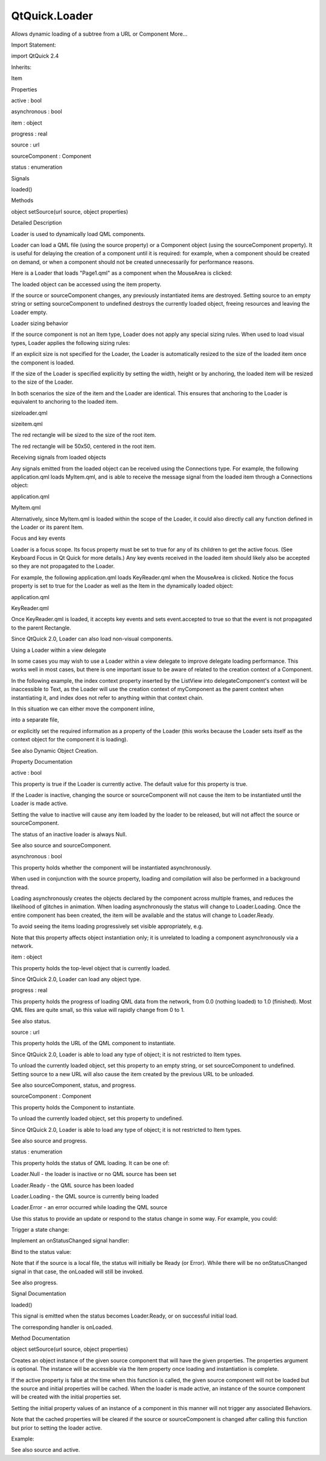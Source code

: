 QtQuick.Loader
==============

.. raw:: html

   <p>

Allows dynamic loading of a subtree from a URL or Component More...

.. raw:: html

   </p>

.. raw:: html

   <!-- @@@Loader -->

.. raw:: html

   <table class="alignedsummary">

.. raw:: html

   <tr>

.. raw:: html

   <td class="memItemLeft rightAlign topAlign">

Import Statement:

.. raw:: html

   </td>

.. raw:: html

   <td class="memItemRight bottomAlign">

import QtQuick 2.4

.. raw:: html

   </td>

.. raw:: html

   </tr>

.. raw:: html

   <tr>

.. raw:: html

   <td class="memItemLeft rightAlign topAlign">

Inherits:

.. raw:: html

   </td>

.. raw:: html

   <td class="memItemRight bottomAlign">

.. raw:: html

   <p>

Item

.. raw:: html

   </p>

.. raw:: html

   </td>

.. raw:: html

   </tr>

.. raw:: html

   </table>

.. raw:: html

   <ul>

.. raw:: html

   </ul>

.. raw:: html

   <h2 id="properties">

Properties

.. raw:: html

   </h2>

.. raw:: html

   <ul>

.. raw:: html

   <li class="fn">

active : bool

.. raw:: html

   </li>

.. raw:: html

   <li class="fn">

asynchronous : bool

.. raw:: html

   </li>

.. raw:: html

   <li class="fn">

item : object

.. raw:: html

   </li>

.. raw:: html

   <li class="fn">

progress : real

.. raw:: html

   </li>

.. raw:: html

   <li class="fn">

source : url

.. raw:: html

   </li>

.. raw:: html

   <li class="fn">

sourceComponent : Component

.. raw:: html

   </li>

.. raw:: html

   <li class="fn">

status : enumeration

.. raw:: html

   </li>

.. raw:: html

   </ul>

.. raw:: html

   <h2 id="signals">

Signals

.. raw:: html

   </h2>

.. raw:: html

   <ul>

.. raw:: html

   <li class="fn">

loaded()

.. raw:: html

   </li>

.. raw:: html

   </ul>

.. raw:: html

   <h2 id="methods">

Methods

.. raw:: html

   </h2>

.. raw:: html

   <ul>

.. raw:: html

   <li class="fn">

object setSource(url source, object properties)

.. raw:: html

   </li>

.. raw:: html

   </ul>

.. raw:: html

   <!-- $$$Loader-description -->

.. raw:: html

   <h2 id="details">

Detailed Description

.. raw:: html

   </h2>

.. raw:: html

   </p>

.. raw:: html

   <p>

Loader is used to dynamically load QML components.

.. raw:: html

   </p>

.. raw:: html

   <p>

Loader can load a QML file (using the source property) or a Component
object (using the sourceComponent property). It is useful for delaying
the creation of a component until it is required: for example, when a
component should be created on demand, or when a component should not be
created unnecessarily for performance reasons.

.. raw:: html

   </p>

.. raw:: html

   <p>

Here is a Loader that loads "Page1.qml" as a component when the
MouseArea is clicked:

.. raw:: html

   </p>

.. raw:: html

   <pre class="qml">import QtQuick 2.0
   <span class="type"><a href="QtQuick.Item.md">Item</a></span> {
   <span class="name">width</span>: <span class="number">200</span>; <span class="name">height</span>: <span class="number">200</span>
   <span class="type"><a href="index.html">Loader</a></span> { <span class="name">id</span>: <span class="name">pageLoader</span> }
   <span class="type"><a href="QtQuick.MouseArea.md">MouseArea</a></span> {
   <span class="name">anchors</span>.fill: <span class="name">parent</span>
   <span class="name">onClicked</span>: <span class="name">pageLoader</span>.<span class="name">source</span> <span class="operator">=</span> <span class="string">&quot;Page1.qml&quot;</span>
   }
   }</pre>

.. raw:: html

   <p>

The loaded object can be accessed using the item property.

.. raw:: html

   </p>

.. raw:: html

   <p>

If the source or sourceComponent changes, any previously instantiated
items are destroyed. Setting source to an empty string or setting
sourceComponent to undefined destroys the currently loaded object,
freeing resources and leaving the Loader empty.

.. raw:: html

   </p>

.. raw:: html

   <h3>

Loader sizing behavior

.. raw:: html

   </h3>

.. raw:: html

   <p>

If the source component is not an Item type, Loader does not apply any
special sizing rules. When used to load visual types, Loader applies the
following sizing rules:

.. raw:: html

   </p>

.. raw:: html

   <ul>

.. raw:: html

   <li>

If an explicit size is not specified for the Loader, the Loader is
automatically resized to the size of the loaded item once the component
is loaded.

.. raw:: html

   </li>

.. raw:: html

   <li>

If the size of the Loader is specified explicitly by setting the width,
height or by anchoring, the loaded item will be resized to the size of
the Loader.

.. raw:: html

   </li>

.. raw:: html

   </ul>

.. raw:: html

   <p>

In both scenarios the size of the item and the Loader are identical.
This ensures that anchoring to the Loader is equivalent to anchoring to
the loaded item.

.. raw:: html

   </p>

.. raw:: html

   <table class="generic">

.. raw:: html

   <tr valign="top">

.. raw:: html

   <td>

sizeloader.qml

.. raw:: html

   </td>

.. raw:: html

   <td>

sizeitem.qml

.. raw:: html

   </td>

.. raw:: html

   </tr>

.. raw:: html

   <tr valign="top">

.. raw:: html

   <td>

.. raw:: html

   <pre class="qml">import QtQuick 2.0
   <span class="type"><a href="QtQuick.Item.md">Item</a></span> {
   <span class="name">width</span>: <span class="number">200</span>; <span class="name">height</span>: <span class="number">200</span>
   <span class="type"><a href="index.html">Loader</a></span> {
   <span class="comment">// Explicitly set the size of the Loader to the parent item's size</span>
   <span class="name">anchors</span>.fill: <span class="name">parent</span>
   <span class="name">sourceComponent</span>: <span class="name">rect</span>
   }
   <span class="type">Component</span> {
   <span class="name">id</span>: <span class="name">rect</span>
   <span class="type"><a href="QtQuick.Rectangle.md">Rectangle</a></span> {
   <span class="name">width</span>: <span class="number">50</span>
   <span class="name">height</span>: <span class="number">50</span>
   <span class="name">color</span>: <span class="string">&quot;red&quot;</span>
   }
   }
   }</pre>

.. raw:: html

   </td>

.. raw:: html

   <td>

.. raw:: html

   <pre class="qml">import QtQuick 2.0
   <span class="type"><a href="QtQuick.Item.md">Item</a></span> {
   <span class="name">width</span>: <span class="number">200</span>; <span class="name">height</span>: <span class="number">200</span>
   <span class="type"><a href="index.html">Loader</a></span> {
   <span class="comment">// position the Loader in the center of the parent</span>
   <span class="name">anchors</span>.centerIn: <span class="name">parent</span>
   <span class="name">sourceComponent</span>: <span class="name">rect</span>
   }
   <span class="type">Component</span> {
   <span class="name">id</span>: <span class="name">rect</span>
   <span class="type"><a href="QtQuick.Rectangle.md">Rectangle</a></span> {
   <span class="name">width</span>: <span class="number">50</span>
   <span class="name">height</span>: <span class="number">50</span>
   <span class="name">color</span>: <span class="string">&quot;red&quot;</span>
   }
   }
   }</pre>

.. raw:: html

   </td>

.. raw:: html

   </tr>

.. raw:: html

   <tr valign="top">

.. raw:: html

   <td>

The red rectangle will be sized to the size of the root item.

.. raw:: html

   </td>

.. raw:: html

   <td>

The red rectangle will be 50x50, centered in the root item.

.. raw:: html

   </td>

.. raw:: html

   </tr>

.. raw:: html

   </table>

.. raw:: html

   <h3>

Receiving signals from loaded objects

.. raw:: html

   </h3>

.. raw:: html

   <p>

Any signals emitted from the loaded object can be received using the
Connections type. For example, the following application.qml loads
MyItem.qml, and is able to receive the message signal from the loaded
item through a Connections object:

.. raw:: html

   </p>

.. raw:: html

   <table class="generic">

.. raw:: html

   <tr valign="top">

.. raw:: html

   <td>

application.qml

.. raw:: html

   </td>

.. raw:: html

   <td>

MyItem.qml

.. raw:: html

   </td>

.. raw:: html

   </tr>

.. raw:: html

   <tr valign="top">

.. raw:: html

   <td>

.. raw:: html

   <pre class="qml">import QtQuick 2.0
   <span class="type"><a href="QtQuick.Item.md">Item</a></span> {
   <span class="name">width</span>: <span class="number">100</span>; <span class="name">height</span>: <span class="number">100</span>
   <span class="type"><a href="index.html">Loader</a></span> {
   <span class="name">id</span>: <span class="name">myLoader</span>
   <span class="name">source</span>: <span class="string">&quot;MyItem.qml&quot;</span>
   }
   <span class="type">Connections</span> {
   <span class="name">target</span>: <span class="name">myLoader</span>.<span class="name">item</span>
   <span class="name">onMessage</span>: <span class="name">console</span>.<span class="name">log</span>(<span class="name">msg</span>)
   }
   }</pre>

.. raw:: html

   </td>

.. raw:: html

   <td>

.. raw:: html

   <pre class="qml">import QtQuick 2.0
   <span class="type"><a href="QtQuick.Rectangle.md">Rectangle</a></span> {
   <span class="name">id</span>: <span class="name">myItem</span>
   signal <span class="type">message</span>(string msg)
   <span class="name">width</span>: <span class="number">100</span>; <span class="name">height</span>: <span class="number">100</span>
   <span class="type"><a href="QtQuick.MouseArea.md">MouseArea</a></span> {
   <span class="name">anchors</span>.fill: <span class="name">parent</span>
   <span class="name">onClicked</span>: <span class="name">myItem</span>.<span class="name">message</span>(<span class="string">&quot;clicked!&quot;</span>)
   }
   }</pre>

.. raw:: html

   </td>

.. raw:: html

   </tr>

.. raw:: html

   </table>

.. raw:: html

   <p>

Alternatively, since MyItem.qml is loaded within the scope of the
Loader, it could also directly call any function defined in the Loader
or its parent Item.

.. raw:: html

   </p>

.. raw:: html

   <h3>

Focus and key events

.. raw:: html

   </h3>

.. raw:: html

   <p>

Loader is a focus scope. Its focus property must be set to true for any
of its children to get the active focus. (See Keyboard Focus in Qt Quick
for more details.) Any key events received in the loaded item should
likely also be accepted so they are not propagated to the Loader.

.. raw:: html

   </p>

.. raw:: html

   <p>

For example, the following application.qml loads KeyReader.qml when the
MouseArea is clicked. Notice the focus property is set to true for the
Loader as well as the Item in the dynamically loaded object:

.. raw:: html

   </p>

.. raw:: html

   <table class="generic">

.. raw:: html

   <tr valign="top">

.. raw:: html

   <td>

application.qml

.. raw:: html

   </td>

.. raw:: html

   <td>

KeyReader.qml

.. raw:: html

   </td>

.. raw:: html

   </tr>

.. raw:: html

   <tr valign="top">

.. raw:: html

   <td>

.. raw:: html

   <pre class="qml">import QtQuick 2.0
   <span class="type"><a href="QtQuick.Rectangle.md">Rectangle</a></span> {
   <span class="name">width</span>: <span class="number">200</span>; <span class="name">height</span>: <span class="number">200</span>
   <span class="type"><a href="index.html">Loader</a></span> {
   <span class="name">id</span>: <span class="name">loader</span>
   <span class="name">focus</span>: <span class="number">true</span>
   }
   <span class="type"><a href="QtQuick.MouseArea.md">MouseArea</a></span> {
   <span class="name">anchors</span>.fill: <span class="name">parent</span>
   <span class="name">onClicked</span>: <span class="name">loader</span>.<span class="name">source</span> <span class="operator">=</span> <span class="string">&quot;KeyReader.qml&quot;</span>
   }
   <span class="name">Keys</span>.onPressed: {
   <span class="name">console</span>.<span class="name">log</span>(<span class="string">&quot;Captured:&quot;</span>, <span class="name">event</span>.<span class="name">text</span>);
   }
   }</pre>

.. raw:: html

   </td>

.. raw:: html

   <td>

.. raw:: html

   <pre class="qml">import QtQuick 2.0
   <span class="type"><a href="QtQuick.Item.md">Item</a></span> {
   <span class="type"><a href="QtQuick.Item.md">Item</a></span> {
   <span class="name">focus</span>: <span class="number">true</span>
   <span class="name">Keys</span>.onPressed: {
   <span class="name">console</span>.<span class="name">log</span>(<span class="string">&quot;Loaded item captured:&quot;</span>, <span class="name">event</span>.<span class="name">text</span>);
   <span class="name">event</span>.<span class="name">accepted</span> <span class="operator">=</span> <span class="number">true</span>;
   }
   }
   }</pre>

.. raw:: html

   </td>

.. raw:: html

   </tr>

.. raw:: html

   </table>

.. raw:: html

   <p>

Once KeyReader.qml is loaded, it accepts key events and sets
event.accepted to true so that the event is not propagated to the parent
Rectangle.

.. raw:: html

   </p>

.. raw:: html

   <p>

Since QtQuick 2.0, Loader can also load non-visual components.

.. raw:: html

   </p>

.. raw:: html

   <h3>

Using a Loader within a view delegate

.. raw:: html

   </h3>

.. raw:: html

   <p>

In some cases you may wish to use a Loader within a view delegate to
improve delegate loading performance. This works well in most cases, but
there is one important issue to be aware of related to the creation
context of a Component.

.. raw:: html

   </p>

.. raw:: html

   <p>

In the following example, the index context property inserted by the
ListView into delegateComponent's context will be inaccessible to Text,
as the Loader will use the creation context of myComponent as the parent
context when instantiating it, and index does not refer to anything
within that context chain.

.. raw:: html

   </p>

.. raw:: html

   <pre class="qml"><span class="type"><a href="QtQuick.Item.md">Item</a></span> {
   <span class="name">width</span>: <span class="number">400</span>
   <span class="name">height</span>: <span class="number">400</span>
   <span class="type">Component</span> {
   <span class="name">id</span>: <span class="name">myComponent</span>
   <span class="type"><a href="QtQuick.Text.md">Text</a></span> { <span class="name">text</span>: <span class="name">index</span> }    <span class="comment">//fails</span>
   }
   <span class="type"><a href="QtQuick.ListView.md">ListView</a></span> {
   <span class="name">anchors</span>.fill: <span class="name">parent</span>
   <span class="name">model</span>: <span class="number">5</span>
   <span class="name">delegate</span>: <span class="name">Component</span> {
   <span class="name">id</span>: <span class="name">delegateComponent</span>
   <span class="type"><a href="index.html">Loader</a></span> {
   <span class="name">sourceComponent</span>: <span class="name">myComponent</span>
   }
   }
   }
   }</pre>

.. raw:: html

   <p>

In this situation we can either move the component inline,

.. raw:: html

   </p>

.. raw:: html

   <pre class="qml">        <span class="name">delegate</span>: <span class="name">Component</span> {
   <span class="type"><a href="index.html">Loader</a></span> {
   <span class="name">sourceComponent</span>: <span class="name">Component</span> {
   <span class="type"><a href="QtQuick.Text.md">Text</a></span> { <span class="name">text</span>: <span class="name">index</span> }    <span class="comment">//okay</span>
   }
   }
   }</pre>

.. raw:: html

   <p>

into a separate file,

.. raw:: html

   </p>

.. raw:: html

   <pre class="qml">        <span class="name">delegate</span>: <span class="name">Component</span> {
   <span class="type"><a href="index.html">Loader</a></span> {
   <span class="name">source</span>: <span class="string">&quot;MyComponent.qml&quot;</span> <span class="comment">//okay</span>
   }
   }</pre>

.. raw:: html

   <p>

or explicitly set the required information as a property of the Loader
(this works because the Loader sets itself as the context object for the
component it is loading).

.. raw:: html

   </p>

.. raw:: html

   <pre class="qml"><span class="type"><a href="QtQuick.Item.md">Item</a></span> {
   <span class="name">width</span>: <span class="number">400</span>
   <span class="name">height</span>: <span class="number">400</span>
   <span class="type">Component</span> {
   <span class="name">id</span>: <span class="name">myComponent</span>
   <span class="type"><a href="QtQuick.Text.md">Text</a></span> { <span class="name">text</span>: <span class="name">modelIndex</span> }    <span class="comment">//okay</span>
   }
   <span class="type"><a href="QtQuick.ListView.md">ListView</a></span> {
   <span class="name">anchors</span>.fill: <span class="name">parent</span>
   <span class="name">model</span>: <span class="number">5</span>
   <span class="name">delegate</span>: <span class="name">Component</span> {
   <span class="type"><a href="index.html">Loader</a></span> {
   property <span class="type">int</span> <span class="name">modelIndex</span>: <span class="name">index</span>
   <span class="name">sourceComponent</span>: <span class="name">myComponent</span>
   }
   }
   }
   }</pre>

.. raw:: html

   <p>

See also Dynamic Object Creation.

.. raw:: html

   </p>

.. raw:: html

   <!-- @@@Loader -->

.. raw:: html

   <h2>

Property Documentation

.. raw:: html

   </h2>

.. raw:: html

   <!-- $$$active -->

.. raw:: html

   <table class="qmlname">

.. raw:: html

   <tr valign="top" id="active-prop">

.. raw:: html

   <td class="tblQmlPropNode">

.. raw:: html

   <p>

active : bool

.. raw:: html

   </p>

.. raw:: html

   </td>

.. raw:: html

   </tr>

.. raw:: html

   </table>

.. raw:: html

   <p>

This property is true if the Loader is currently active. The default
value for this property is true.

.. raw:: html

   </p>

.. raw:: html

   <p>

If the Loader is inactive, changing the source or sourceComponent will
not cause the item to be instantiated until the Loader is made active.

.. raw:: html

   </p>

.. raw:: html

   <p>

Setting the value to inactive will cause any item loaded by the loader
to be released, but will not affect the source or sourceComponent.

.. raw:: html

   </p>

.. raw:: html

   <p>

The status of an inactive loader is always Null.

.. raw:: html

   </p>

.. raw:: html

   <p>

See also source and sourceComponent.

.. raw:: html

   </p>

.. raw:: html

   <!-- @@@active -->

.. raw:: html

   <table class="qmlname">

.. raw:: html

   <tr valign="top" id="asynchronous-prop">

.. raw:: html

   <td class="tblQmlPropNode">

.. raw:: html

   <p>

asynchronous : bool

.. raw:: html

   </p>

.. raw:: html

   </td>

.. raw:: html

   </tr>

.. raw:: html

   </table>

.. raw:: html

   <p>

This property holds whether the component will be instantiated
asynchronously.

.. raw:: html

   </p>

.. raw:: html

   <p>

When used in conjunction with the source property, loading and
compilation will also be performed in a background thread.

.. raw:: html

   </p>

.. raw:: html

   <p>

Loading asynchronously creates the objects declared by the component
across multiple frames, and reduces the likelihood of glitches in
animation. When loading asynchronously the status will change to
Loader.Loading. Once the entire component has been created, the item
will be available and the status will change to Loader.Ready.

.. raw:: html

   </p>

.. raw:: html

   <p>

To avoid seeing the items loading progressively set visible
appropriately, e.g.

.. raw:: html

   </p>

.. raw:: html

   <pre class="cpp">Loader {
   source: <span class="string">&quot;mycomponent.qml&quot;</span>
   asynchronous: <span class="keyword">true</span>
   visible: status <span class="operator">=</span><span class="operator">=</span> Loader<span class="operator">.</span>Ready
   }</pre>

.. raw:: html

   <p>

Note that this property affects object instantiation only; it is
unrelated to loading a component asynchronously via a network.

.. raw:: html

   </p>

.. raw:: html

   <!-- @@@asynchronous -->

.. raw:: html

   <table class="qmlname">

.. raw:: html

   <tr valign="top" id="item-prop">

.. raw:: html

   <td class="tblQmlPropNode">

.. raw:: html

   <p>

item : object

.. raw:: html

   </p>

.. raw:: html

   </td>

.. raw:: html

   </tr>

.. raw:: html

   </table>

.. raw:: html

   <p>

This property holds the top-level object that is currently loaded.

.. raw:: html

   </p>

.. raw:: html

   <p>

Since QtQuick 2.0, Loader can load any object type.

.. raw:: html

   </p>

.. raw:: html

   <!-- @@@item -->

.. raw:: html

   <table class="qmlname">

.. raw:: html

   <tr valign="top" id="progress-prop">

.. raw:: html

   <td class="tblQmlPropNode">

.. raw:: html

   <p>

progress : real

.. raw:: html

   </p>

.. raw:: html

   </td>

.. raw:: html

   </tr>

.. raw:: html

   </table>

.. raw:: html

   <p>

This property holds the progress of loading QML data from the network,
from 0.0 (nothing loaded) to 1.0 (finished). Most QML files are quite
small, so this value will rapidly change from 0 to 1.

.. raw:: html

   </p>

.. raw:: html

   <p>

See also status.

.. raw:: html

   </p>

.. raw:: html

   <!-- @@@progress -->

.. raw:: html

   <table class="qmlname">

.. raw:: html

   <tr valign="top" id="source-prop">

.. raw:: html

   <td class="tblQmlPropNode">

.. raw:: html

   <p>

source : url

.. raw:: html

   </p>

.. raw:: html

   </td>

.. raw:: html

   </tr>

.. raw:: html

   </table>

.. raw:: html

   <p>

This property holds the URL of the QML component to instantiate.

.. raw:: html

   </p>

.. raw:: html

   <p>

Since QtQuick 2.0, Loader is able to load any type of object; it is not
restricted to Item types.

.. raw:: html

   </p>

.. raw:: html

   <p>

To unload the currently loaded object, set this property to an empty
string, or set sourceComponent to undefined. Setting source to a new URL
will also cause the item created by the previous URL to be unloaded.

.. raw:: html

   </p>

.. raw:: html

   <p>

See also sourceComponent, status, and progress.

.. raw:: html

   </p>

.. raw:: html

   <!-- @@@source -->

.. raw:: html

   <table class="qmlname">

.. raw:: html

   <tr valign="top" id="sourceComponent-prop">

.. raw:: html

   <td class="tblQmlPropNode">

.. raw:: html

   <p>

sourceComponent : Component

.. raw:: html

   </p>

.. raw:: html

   </td>

.. raw:: html

   </tr>

.. raw:: html

   </table>

.. raw:: html

   <p>

This property holds the Component to instantiate.

.. raw:: html

   </p>

.. raw:: html

   <pre class="qml"><span class="type"><a href="QtQuick.Item.md">Item</a></span> {
   <span class="type">Component</span> {
   <span class="name">id</span>: <span class="name">redSquare</span>
   <span class="type"><a href="QtQuick.Rectangle.md">Rectangle</a></span> { <span class="name">color</span>: <span class="string">&quot;red&quot;</span>; <span class="name">width</span>: <span class="number">10</span>; <span class="name">height</span>: <span class="number">10</span> }
   }
   <span class="type"><a href="index.html">Loader</a></span> { <span class="name">sourceComponent</span>: <span class="name">redSquare</span> }
   <span class="type"><a href="index.html">Loader</a></span> { <span class="name">sourceComponent</span>: <span class="name">redSquare</span>; <span class="name">x</span>: <span class="number">10</span> }
   }</pre>

.. raw:: html

   <p>

To unload the currently loaded object, set this property to undefined.

.. raw:: html

   </p>

.. raw:: html

   <p>

Since QtQuick 2.0, Loader is able to load any type of object; it is not
restricted to Item types.

.. raw:: html

   </p>

.. raw:: html

   <p>

See also source and progress.

.. raw:: html

   </p>

.. raw:: html

   <!-- @@@sourceComponent -->

.. raw:: html

   <table class="qmlname">

.. raw:: html

   <tr valign="top" id="status-prop">

.. raw:: html

   <td class="tblQmlPropNode">

.. raw:: html

   <p>

status : enumeration

.. raw:: html

   </p>

.. raw:: html

   </td>

.. raw:: html

   </tr>

.. raw:: html

   </table>

.. raw:: html

   <p>

This property holds the status of QML loading. It can be one of:

.. raw:: html

   </p>

.. raw:: html

   <ul>

.. raw:: html

   <li>

Loader.Null - the loader is inactive or no QML source has been set

.. raw:: html

   </li>

.. raw:: html

   <li>

Loader.Ready - the QML source has been loaded

.. raw:: html

   </li>

.. raw:: html

   <li>

Loader.Loading - the QML source is currently being loaded

.. raw:: html

   </li>

.. raw:: html

   <li>

Loader.Error - an error occurred while loading the QML source

.. raw:: html

   </li>

.. raw:: html

   </ul>

.. raw:: html

   <p>

Use this status to provide an update or respond to the status change in
some way. For example, you could:

.. raw:: html

   </p>

.. raw:: html

   <ul>

.. raw:: html

   <li>

Trigger a state change:

.. raw:: html

   <pre class="qml"><span class="type"><a href="QtQuick.State.md">State</a></span> { <span class="name">name</span>: <span class="string">'loaded'</span>; <span class="name">when</span>: <span class="name">loader</span>.<span class="name">status</span> <span class="operator">==</span> <span class="name">Loader</span>.<span class="name">Ready</span> }</pre>

.. raw:: html

   </li>

.. raw:: html

   <li>

Implement an onStatusChanged signal handler:

.. raw:: html

   <pre class="qml"><span class="type"><a href="index.html">Loader</a></span> {
   <span class="name">id</span>: <span class="name">loader</span>
   <span class="name">onStatusChanged</span>: <span class="keyword">if</span> (<span class="name">loader</span>.<span class="name">status</span> <span class="operator">==</span> <span class="name">Loader</span>.<span class="name">Ready</span>) <span class="name">console</span>.<span class="name">log</span>(<span class="string">'Loaded'</span>)
   }</pre>

.. raw:: html

   </li>

.. raw:: html

   <li>

Bind to the status value:

.. raw:: html

   <pre class="qml"><span class="type"><a href="QtQuick.Text.md">Text</a></span> { <span class="name">text</span>: <span class="name">loader</span>.<span class="name">status</span> <span class="operator">==</span> <span class="name">Loader</span>.<span class="name">Ready</span> ? <span class="string">'Loaded'</span> : <span class="string">'Not loaded'</span> }</pre>

.. raw:: html

   </li>

.. raw:: html

   </ul>

.. raw:: html

   <p>

Note that if the source is a local file, the status will initially be
Ready (or Error). While there will be no onStatusChanged signal in that
case, the onLoaded will still be invoked.

.. raw:: html

   </p>

.. raw:: html

   <p>

See also progress.

.. raw:: html

   </p>

.. raw:: html

   <!-- @@@status -->

.. raw:: html

   <h2>

Signal Documentation

.. raw:: html

   </h2>

.. raw:: html

   <!-- $$$loaded -->

.. raw:: html

   <table class="qmlname">

.. raw:: html

   <tr valign="top" id="loaded-signal">

.. raw:: html

   <td class="tblQmlFuncNode">

.. raw:: html

   <p>

loaded()

.. raw:: html

   </p>

.. raw:: html

   </td>

.. raw:: html

   </tr>

.. raw:: html

   </table>

.. raw:: html

   <p>

This signal is emitted when the status becomes Loader.Ready, or on
successful initial load.

.. raw:: html

   </p>

.. raw:: html

   <p>

The corresponding handler is onLoaded.

.. raw:: html

   </p>

.. raw:: html

   <!-- @@@loaded -->

.. raw:: html

   <h2>

Method Documentation

.. raw:: html

   </h2>

.. raw:: html

   <!-- $$$setSource -->

.. raw:: html

   <table class="qmlname">

.. raw:: html

   <tr valign="top" id="setSource-method">

.. raw:: html

   <td class="tblQmlFuncNode">

.. raw:: html

   <p>

object setSource(url source, object properties)

.. raw:: html

   </p>

.. raw:: html

   </td>

.. raw:: html

   </tr>

.. raw:: html

   </table>

.. raw:: html

   <p>

Creates an object instance of the given source component that will have
the given properties. The properties argument is optional. The instance
will be accessible via the item property once loading and instantiation
is complete.

.. raw:: html

   </p>

.. raw:: html

   <p>

If the active property is false at the time when this function is
called, the given source component will not be loaded but the source and
initial properties will be cached. When the loader is made active, an
instance of the source component will be created with the initial
properties set.

.. raw:: html

   </p>

.. raw:: html

   <p>

Setting the initial property values of an instance of a component in
this manner will not trigger any associated Behaviors.

.. raw:: html

   </p>

.. raw:: html

   <p>

Note that the cached properties will be cleared if the source or
sourceComponent is changed after calling this function but prior to
setting the loader active.

.. raw:: html

   </p>

.. raw:: html

   <p>

Example:

.. raw:: html

   </p>

.. raw:: html

   <table class="generic">

.. raw:: html

   <tr valign="top">

.. raw:: html

   <td>

.. raw:: html

   <pre class="qml"><span class="comment">// ExampleComponent.qml</span>
   import QtQuick 2.0
   <span class="type"><a href="QtQuick.Rectangle.md">Rectangle</a></span> {
   <span class="name">id</span>: <span class="name">rect</span>
   <span class="name">color</span>: <span class="string">&quot;red&quot;</span>
   <span class="name">width</span>: <span class="number">10</span>
   <span class="name">height</span>: <span class="number">10</span>
   Behavior on <span class="name">color</span> {
   <span class="type"><a href="QtQuick.NumberAnimation.md">NumberAnimation</a></span> {
   <span class="name">target</span>: <span class="name">rect</span>
   <span class="name">property</span>: <span class="string">&quot;width&quot;</span>
   <span class="name">to</span>: (<span class="name">rect</span>.<span class="name">width</span> <span class="operator">+</span> <span class="number">20</span>)
   <span class="name">duration</span>: <span class="number">0</span>
   }
   }
   }</pre>

.. raw:: html

   </td>

.. raw:: html

   <td>

.. raw:: html

   <pre class="qml"><span class="comment">// example.qml</span>
   import QtQuick 2.0
   <span class="type"><a href="QtQuick.Item.md">Item</a></span> {
   <span class="type"><a href="index.html">Loader</a></span> {
   <span class="name">id</span>: <span class="name">squareLoader</span>
   <span class="name">onLoaded</span>: <span class="name">console</span>.<span class="name">log</span>(<span class="name">squareLoader</span>.<span class="name">item</span>.<span class="name">width</span>); <span class="comment">// prints [10], not [30]</span>
   }
   <span class="name">Component</span>.onCompleted: {
   <span class="name">squareLoader</span>.<span class="name">setSource</span>(<span class="string">&quot;ExampleComponent.qml&quot;</span>, { &quot;color&quot;: <span class="string">&quot;blue&quot;</span> });
   <span class="comment">// will trigger the onLoaded code when complete.</span>
   }
   }</pre>

.. raw:: html

   </td>

.. raw:: html

   </tr>

.. raw:: html

   </table>

.. raw:: html

   <p>

See also source and active.

.. raw:: html

   </p>

.. raw:: html

   <!-- @@@setSource -->


